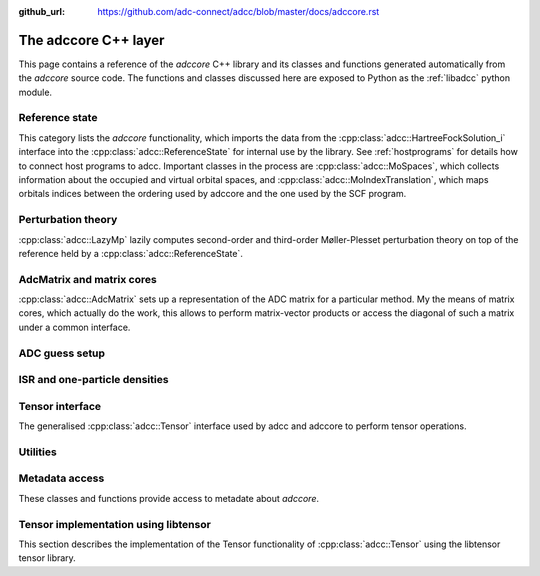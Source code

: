 :github_url: https://github.com/adc-connect/adcc/blob/master/docs/adccore.rst

.. _adccore-layer:

The adccore C++ layer
=====================

This page contains a reference of the *adccore* C++ library
and its classes and functions generated automatically
from the *adccore* source code.
The functions and classes discussed here are exposed to Python
as the :ref:`libadcc` python module.

Reference state
---------------
This category lists the *adccore* functionality,
which imports the data from the :cpp:class:`adcc::HartreeFockSolution_i`
interface into the :cpp:class:`adcc::ReferenceState`
for internal use by the library.
See :ref:`hostprograms` for details how to connect
host programs to adcc.
Important classes in the process are :cpp:class:`adcc::MoSpaces`,
which collects information about the occupied and virtual
orbital spaces, and :cpp:class:`adcc::MoIndexTranslation`,
which maps orbitals indices between the ordering used by adccore
and the one used by the SCF program.

.. doxygengroup:: ReferenceObjects
   :members:
   :content-only:


Perturbation theory
-------------------
:cpp:class:`adcc::LazyMp` lazily computes second-order and third-order
Møller-Plesset perturbation theory on top of the reference
held by a :cpp:class:`adcc::ReferenceState`.

.. doxygengroup:: PerturbationTheory
   :members:
   :content-only:


AdcMatrix and matrix cores
--------------------------
:cpp:class:`adcc::AdcMatrix` sets up a representation of the ADC
matrix for a particular method. My the means of matrix cores,
which actually do the work, this allows to perform matrix-vector products
or access the diagonal of such a matrix under a common interface.

.. doxygengroup:: AdcMatrix
   :members:
   :content-only:


ADC guess setup
---------------
.. doxygengroup:: AdcGuess
   :members:
   :content-only:


ISR and one-particle densities
------------------------------
.. doxygengroup:: Properties
   :members:
   :content-only:


Tensor interface
----------------
The generalised :cpp:class:`adcc::Tensor` interface
used by adcc and adccore to perform tensor operations.

.. doxygengroup:: Tensor
   :members:
   :content-only:


Utilities
---------
.. doxygengroup:: Utilities
   :members:
   :content-only:


Metadata access
---------------
These classes and functions provide access to metadate about *adccore*.

.. doxygengroup:: Metadata
   :members:
   :content-only:


Tensor implementation using libtensor
-------------------------------------
This section describes the implementation of the
Tensor functionality of :cpp:class:`adcc::Tensor`
using the libtensor tensor library.

.. doxygengroup:: TensorLibtensor
   :members:
   :content-only:
